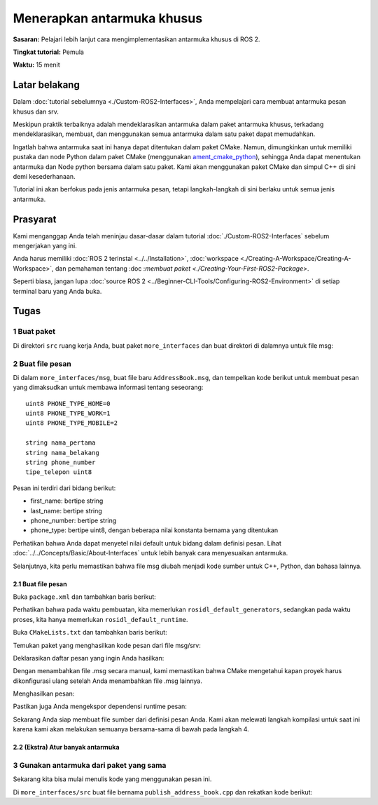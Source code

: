 .. _SinglePkgInterface:

.. redirect-dari::

     Rosidl-Tutorial
     Tutorial/Paket-Tunggal-Menentukan-Dan-Menggunakan-Antarmuka

Menerapkan antarmuka khusus
==============================

**Sasaran:** Pelajari lebih lanjut cara mengimplementasikan antarmuka khusus di ROS 2.

**Tingkat tutorial:** Pemula

**Waktu:** 15 menit

.. isi :: Isi
    :kedalaman: 2
    :lokal:

Latar belakang
----------

Dalam :doc:`tutorial sebelumnya <./Custom-ROS2-Interfaces>`, Anda mempelajari cara membuat antarmuka pesan khusus dan srv.

Meskipun praktik terbaiknya adalah mendeklarasikan antarmuka dalam paket antarmuka khusus, terkadang mendeklarasikan, membuat, dan menggunakan semua antarmuka dalam satu paket dapat memudahkan.

Ingatlah bahwa antarmuka saat ini hanya dapat ditentukan dalam paket CMake.
Namun, dimungkinkan untuk memiliki pustaka dan node Python dalam paket CMake (menggunakan `ament_cmake_python <https://github.com/ament/ament_cmake/tree/{REPOS_FILE_BRANCH}/ament_cmake_python>`_), sehingga Anda dapat menentukan antarmuka dan Node python bersama dalam satu paket.
Kami akan menggunakan paket CMake dan simpul C++ di sini demi kesederhanaan.

Tutorial ini akan berfokus pada jenis antarmuka pesan, tetapi langkah-langkah di sini berlaku untuk semua jenis antarmuka.

Prasyarat
-------------

Kami menganggap Anda telah meninjau dasar-dasar dalam tutorial :doc:`./Custom-ROS2-Interfaces` sebelum mengerjakan yang ini.

Anda harus memiliki :doc:`ROS 2 terinstal <../../Installation>`, :doc:`workspace <./Creating-A-Workspace/Creating-A-Workspace>`, dan pemahaman tentang :doc :`membuat paket <./Creating-Your-First-ROS2-Package>`.

Seperti biasa, jangan lupa :doc:`source ROS 2 <../Beginner-CLI-Tools/Configuring-ROS2-Environment>` di setiap terminal baru yang Anda buka.

Tugas
-----

1 Buat paket
^^^^^^^^^^^^^^^^^^^^^^

Di direktori ``src`` ruang kerja Anda, buat paket ``more_interfaces`` dan buat direktori di dalamnya untuk file msg:

.. blok kode :: konsol

   ros2 pkg buat --build-type ament_cmake more_interfaces
   mkdir more_interfaces/msg

2 Buat file pesan
^^^^^^^^^^^^^^^^^^^^^^^

Di dalam ``more_interfaces/msg``, buat file baru ``AddressBook.msg``, dan tempelkan kode berikut untuk membuat pesan yang dimaksudkan untuk membawa informasi tentang seseorang:

::

    uint8 PHONE_TYPE_HOME=0
    uint8 PHONE_TYPE_WORK=1
    uint8 PHONE_TYPE_MOBILE=2

    string nama_pertama
    string nama_belakang
    string phone_number
    tipe_telepon uint8

Pesan ini terdiri dari bidang berikut:

* first_name: bertipe string
* last_name: bertipe string
* phone_number: bertipe string
* phone_type: bertipe uint8, dengan beberapa nilai konstanta bernama yang ditentukan

Perhatikan bahwa Anda dapat menyetel nilai default untuk bidang dalam definisi pesan.
Lihat :doc:`../../Concepts/Basic/About-Interfaces` untuk lebih banyak cara menyesuaikan antarmuka.

Selanjutnya, kita perlu memastikan bahwa file msg diubah menjadi kode sumber untuk C++, Python, dan bahasa lainnya.

2.1 Buat file pesan
~~~~~~~~~~~~~~~~~~~~~~

Buka ``package.xml`` dan tambahkan baris berikut:

.. blok kode :: xml

      <buildtool_depend>rosidl_default_generators</buildtool_depend>

      <exec_depend>rosidl_default_runtime</exec_depend>

      <member_of_group>rosidl_interface_packages</member_of_group>

Perhatikan bahwa pada waktu pembuatan, kita memerlukan ``rosidl_default_generators``, sedangkan pada waktu proses, kita hanya memerlukan ``rosidl_default_runtime``.

Buka ``CMakeLists.txt`` dan tambahkan baris berikut:

Temukan paket yang menghasilkan kode pesan dari file msg/srv:

.. blok kode :: cmake

    find_package(rosidl_default_generator DIPERLUKAN)

Deklarasikan daftar pesan yang ingin Anda hasilkan:

.. blok kode :: cmake

    atur (msg_files
      "msg/AddressBook.msg"
    )

Dengan menambahkan file .msg secara manual, kami memastikan bahwa CMake mengetahui kapan proyek harus dikonfigurasi ulang setelah Anda menambahkan file .msg lainnya.

Menghasilkan pesan:

.. blok kode :: cmake

    rosidl_generate_interfaces(${PROJECT_NAME}
      ${msg_files}
    )

Pastikan juga Anda mengekspor dependensi runtime pesan:

.. blok kode :: cmake

    ament_export_dependencies(rosidl_default_runtime)

Sekarang Anda siap membuat file sumber dari definisi pesan Anda.
Kami akan melewati langkah kompilasi untuk saat ini karena kami akan melakukan semuanya bersama-sama di bawah pada langkah 4.

2.2 (Ekstra) Atur banyak antarmuka
~~~~~~~~~~~~~~~~~~~~~~~~~~~~~~~~~~~~~

.. catatan::

   Anda dapat menggunakan ``set`` di ``CMakeLists.txt`` untuk membuat daftar semua antarmuka Anda dengan rapi:

   .. blok kode :: cmake

      atur (msg_files
        "pesan/Pesan1.pesan"
        "pesan/Pesan2.pesan"
        # dll
        )

      atur (srv_files
        "srv/Layanan1.srv"
        "srv/Layanan2.srv"
         # dll
        )

   Dan hasilkan semua daftar sekaligus seperti ini:

   .. blok kode :: cmake

      rosidl_generate_interfaces(${PROJECT_NAME}
        ${msg_files}
        ${srv_files}
      )


3 Gunakan antarmuka dari paket yang sama
^^^^^^^^^^^^^^^^^^^^^^^^^^^^^^^^^^^^^^^^^^^^^^^^^^

Sekarang kita bisa mulai menulis kode yang menggunakan pesan ini.

Di ``more_interfaces/src`` buat file bernama ``publish_address_book.cpp`` dan rekatkan kode berikut:

.. blok kode :: c++

   #termasuk <chrono>
   #termasuk <memori>

   #termasuk